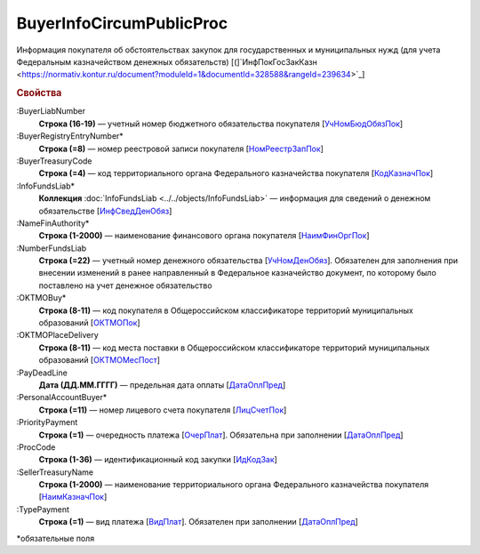 
BuyerInfoCircumPublicProc
=========================

Информация покупателя об обстоятельствах закупок для государственных и муниципальных нужд (для учета Федеральным казначейством денежных обязательств) [(]`ИнфПокГосЗакКазн <https://normativ.kontur.ru/document?moduleId=1&documentId=328588&rangeId=239634>`_]

.. rubric:: Свойства

:BuyerLiabNumber
  **Строка (16-19)** — учетный номер бюджетного обязательства покупателя [`УчНомБюдОбязПок <https://normativ.kontur.ru/document?moduleId=1&documentId=328588&rangeId=239620>`_]

:BuyerRegistryEntryNumber*
  **Строка (=8)** — номер реестровой записи покупателя [`НомРеестрЗапПок <https://normativ.kontur.ru/document?moduleId=1&documentId=328588&rangeId=239619>`_]

:BuyerTreasuryCode
  **Строка (=4)** — код территориального органа Федерального казначейства покупателя [`КодКазначПок <https://normativ.kontur.ru/document?moduleId=1&documentId=328588&rangeId=239621>`_]

:InfoFundsLiab*
  **Коллекция** :doc:`InfoFundsLiab <../../objects/InfoFundsLiab>` — информация для сведений о денежном обязательстве [`ИнфСведДенОбяз <https://normativ.kontur.ru/document?moduleId=1&documentId=328588&rangeId=239632>`_]

:NameFinAuthority*
  **Строка (1-2000)** — наименование финансового органа покупателя [`НаимФинОргПок <https://normativ.kontur.ru/document?moduleId=1&documentId=328588&rangeId=239618>`_]

:NumberFundsLiab
  **Строка (=22)** — учетный номер денежного обязательства [`УчНомДенОбяз <https://normativ.kontur.ru/document?moduleId=1&documentId=328588&rangeId=239626>`_]. Обязателен для заполнения при внесении изменений в ранее направленный в Федеральное казначейство документ, по которому было поставлено на учет денежное обязательство

:OKTMOBuy*
  **Строка (8-11)** — код покупателя в Общероссийском классификаторе территорий муниципальных образований [`ОКТМОПок <https://normativ.kontur.ru/document?moduleId=1&documentId=328588&rangeId=239623>`_]

:OKTMOPlaceDelivery
  **Строка (8-11)** — код места поставки в Общероссийском классификаторе территорий муниципальных образований [`ОКТМОМесПост <https://normativ.kontur.ru/document?moduleId=1&documentId=328588&rangeId=239624>`_]

:PayDeadLine
  **Дата (ДД.ММ.ГГГГ)** — предельная дата оплаты [`ДатаОплПред <https://normativ.kontur.ru/document?moduleId=1&documentId=328588&rangeId=239625>`_]

:PersonalAccountBuyer*
  **Строка (=11)** — номер лицевого счета покупателя [`ЛицСчетПок <https://normativ.kontur.ru/document?moduleId=1&documentId=328588&rangeId=239617>`_]

:PriorityPayment
  **Строка (=1)** — очередность платежа [`ОчерПлат <https://normativ.kontur.ru/document?moduleId=1&documentId=328588&rangeId=239628>`_]. Обязательна при заполнении [`ДатаОплПред <https://normativ.kontur.ru/document?moduleId=1&documentId=328588&rangeId=239625>`_]

:ProcCode
  **Строка (1-36)** — идентификационный код закупки [`ИдКодЗак <https://normativ.kontur.ru/document?moduleId=1&documentId=328588&rangeId=239616>`_]

:SellerTreasuryName
  **Строка (1-2000)** — наименование территориального органа Федерального казначейства покупателя [`НаимКазначПок <https://normativ.kontur.ru/document?moduleId=1&documentId=328588&rangeId=239622>`_]

:TypePayment
  **Строка (=1)** — вид платежа [`ВидПлат <https://normativ.kontur.ru/document?moduleId=1&documentId=328588&rangeId=239631>`_]. Обязателен при заполнении [`ДатаОплПред <https://normativ.kontur.ru/document?moduleId=1&documentId=328588&rangeId=239625>`_]


\*обязательные поля